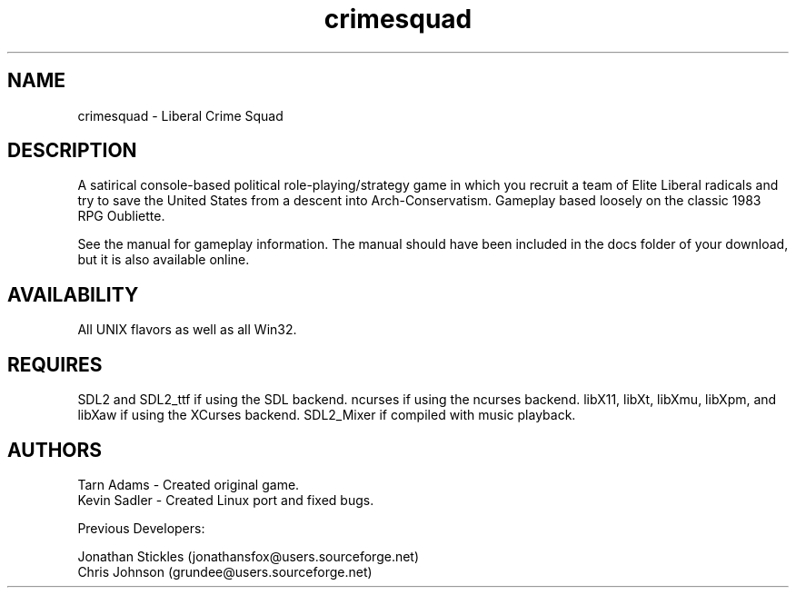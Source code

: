 .TH crimesquad 6 2022-10-17
.SH NAME
crimesquad - Liberal Crime Squad
.SH DESCRIPTION
.P
A satirical console-based political role-playing/strategy game in which you recruit 
a team of Elite Liberal radicals and try to save the United States from a descent 
into Arch-Conservatism. Gameplay based loosely on the classic 1983 RPG Oubliette.
.P
See the manual for gameplay information. The manual should have been included in the
docs folder of your download, but it is also available online.
.SH AVAILABILITY
All UNIX flavors as well as all Win32.
.SH REQUIRES
SDL2 and SDL2_ttf if using the SDL backend.
ncurses if using the ncurses backend.
libX11, libXt, libXmu, libXpm, and libXaw if using the XCurses backend.
SDL2_Mixer if compiled with music playback.
.SH AUTHORS
Tarn Adams - Created original game. 
.br
Kevin Sadler - Created Linux port and fixed bugs. 
.P
Previous Developers: 
.P
Jonathan Stickles (jonathansfox@users.sourceforge.net)
.br
Chris Johnson (grundee@users.sourceforge.net)


